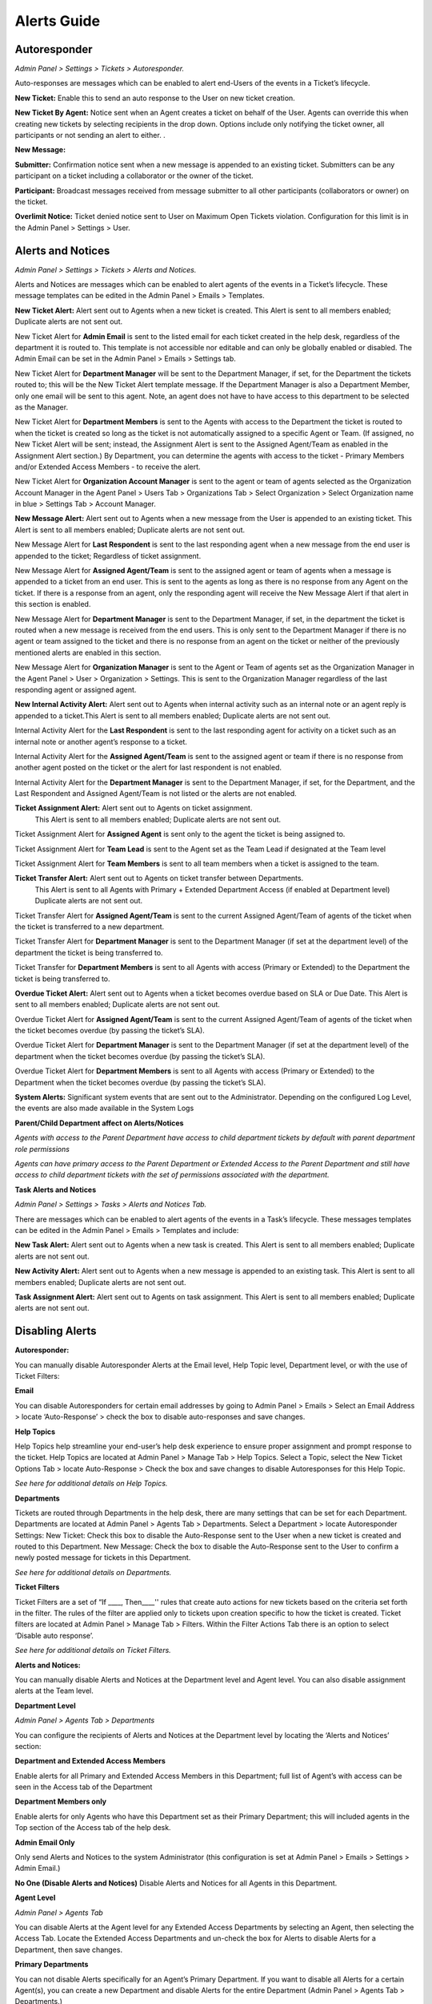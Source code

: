 Alerts Guide
============

Autoresponder
-------------

*Admin Panel > Settings > Tickets > Autoresponder.*

Auto-responses are messages which can be enabled to alert end-Users of the events in a Ticket’s lifecycle.

**New Ticket:** Enable this to send an auto response to the User on new ticket creation.

**New Ticket By Agent:** Notice sent when an Agent creates a ticket on behalf of the User. Agents can override this when creating new tickets by selecting recipients in the drop down. Options include only notifying the ticket owner, all participants or not sending an alert to either. .

**New Message:**

**Submitter:** Confirmation notice sent when a new message is appended to an existing ticket. Submitters can be any participant on a ticket including a collaborator or the owner of the ticket.

**Participant:** Broadcast messages received from message submitter to all other participants (collaborators or owner) on the ticket.

**Overlimit Notice:** Ticket denied notice sent to User on Maximum Open Tickets violation. Configuration for this limit is in the Admin Panel > Settings > User.

Alerts and Notices
------------------

*Admin Panel > Settings > Tickets > Alerts and Notices.*

Alerts and Notices are messages which can be enabled to alert agents of the events in a Ticket’s lifecycle. These message templates can be edited in the Admin Panel > Emails > Templates.

**New Ticket Alert:** Alert sent out to Agents when a new ticket is created. This Alert is sent to all members enabled; Duplicate alerts are not sent out.

.. image:: ../_static/images/alerts-guide-1.png
  :alt: New Ticket

New Ticket Alert for **Admin Email** is sent to the listed email for each ticket created in the help desk, regardless of the department it is routed to. This template is not accessible nor editable and can only be globally enabled or disabled. The Admin Email can be set in the Admin Panel > Emails > Settings tab.

New Ticket Alert for **Department Manager** will be sent to the Department Manager, if set, for the Department the tickets routed to; this will be the New Ticket Alert template message. If the Department Manager is also a Department Member, only one email will be sent to this agent. Note, an agent does not have to have access to this department to be selected as the Manager.

New Ticket Alert for **Department Members** is sent to the Agents with access to the Department the ticket is routed to when the ticket is created so long as the ticket is not automatically assigned to a specific Agent or Team. (If assigned, no New Ticket Alert will be sent; instead, the Assignment Alert is sent to the Assigned Agent/Team as enabled in the Assignment Alert section.) By Department, you can determine the agents with access to the ticket - Primary Members and/or Extended Access Members - to receive the alert.

New Ticket Alert for **Organization Account Manager** is sent to the agent or team of agents selected as the Organization Account Manager in the Agent Panel > Users Tab > Organizations Tab > Select Organization > Select Organization name in blue > Settings Tab > Account Manager.

**New Message Alert:** Alert sent out to Agents when a new message from the User is appended to an existing ticket. This Alert is sent to all members enabled; Duplicate alerts are not sent out.

.. image:: ../_static/images/alerts-guide-2.png
  :alt: New Message

New Message Alert for **Last Respondent** is sent to the last responding agent when a new message from the end user is appended to the ticket; Regardless of ticket assignment.

New Message Alert for **Assigned Agent/Team** is sent to the assigned agent or team of agents when a message is appended to a ticket from an end user. This is sent to the agents as long as there is no response from any Agent on the ticket. If there is a response from an agent, only the responding agent will receive the New Message Alert if that alert in this section is enabled.

New Message Alert for **Department Manager** is sent to the Department Manager, if set, in the department the ticket is routed when a new message is received from the end users. This is only sent to the Department Manager if there is no agent or team assigned to the ticket and there is no response from an agent on the ticket or neither of the previously mentioned alerts are enabled in this section.

New Message Alert for **Organization Manager** is sent to the Agent or Team of agents set as the Organization Manager in the Agent Panel > User > Organization > Settings. This is sent to the Organization Manager regardless of the last responding agent or assigned agent.

**New Internal Activity Alert:** Alert sent out to Agents when internal activity such as an internal note or an agent reply is appended to a ticket.This Alert is sent to all members enabled; Duplicate alerts are not sent out.

.. image:: ../_static/images/alerts-guide-3.png
  :alt: New Activity

Internal Activity Alert for the **Last Respondent** is sent to the last responding agent for activity on a ticket such as an internal note or another agent’s response to a ticket.

Internal Activity Alert for the **Assigned Agent/Team** is sent to the assigned agent or team if there is no response from another agent posted on the ticket or the alert for last respondent is not enabled.

Internal Activity Alert for the **Department Manager** is sent to the Department Manager, if set, for the Department, and the Last Respondent and Assigned Agent/Team is not listed or the alerts are not enabled.

**Ticket Assignment Alert:** Alert sent out to Agents on ticket assignment.
	This Alert is sent to all members enabled; Duplicate alerts are not sent out.

.. image:: ../_static/images/alerts-guide-4.png
  :alt: New Assignment

Ticket Assignment Alert for **Assigned Agent** is sent only to the agent the ticket is being assigned to.

Ticket Assignment Alert for **Team Lead** is sent to the Agent set as the Team Lead if designated at the Team level

Ticket Assignment Alert for **Team Members** is sent to all team members when a ticket is assigned to the team.


**Ticket Transfer Alert:** Alert sent out to Agents on ticket transfer between Departments.
 This Alert is sent to all Agents with Primary + Extended Department Access (if enabled at Department level) Duplicate alerts are not sent out.

.. image:: ../_static/images/alerts-guide-5.png
  :alt: New Transfer

Ticket Transfer Alert for **Assigned Agent/Team** is sent to the current Assigned Agent/Team of agents of the ticket when the ticket is transferred to a new department.

Ticket Transfer Alert for **Department Manager** is sent to the Department Manager (if set at the department level) of the department the ticket is being transferred to.

Ticket Transfer for **Department Members** is sent to all Agents with access (Primary or Extended) to the Department the ticket is being transferred to.

**Overdue Ticket Alert:** Alert sent out to Agents when a ticket becomes overdue based on SLA or Due Date. This Alert is sent to all members enabled; Duplicate alerts are not sent out.

.. image:: ../_static/images/alerts-guide-6.png
  :alt: Overdue Ticket

Overdue Ticket Alert for **Assigned Agent/Team** is sent to the current Assigned Agent/Team of agents of the ticket when the ticket becomes overdue (by passing the ticket’s SLA).

Overdue Ticket Alert for **Department Manager** is sent to the Department Manager (if set at the department level) of the department when the ticket becomes overdue (by passing the ticket’s SLA).

Overdue Ticket Alert for **Department Members** is sent to all Agents with access (Primary or Extended) to the Department when the ticket becomes overdue (by passing the ticket’s SLA).

**System Alerts:** Significant system events that are sent out to the Administrator. Depending on the configured Log Level, the events are also made available in the System Logs

.. image:: ../_static/images/alerts-guide-1.png
  :alt: System Alert

**Parent/Child Department affect on Alerts/Notices**

*Agents with access to the Parent Department have access to child department tickets by default with parent department role permissions*

*Agents can have primary access to the Parent Department or Extended Access to the Parent  Department and still have access to child department tickets with the set of permissions associated with the department.*

**Task Alerts and Notices**

*Admin Panel > Settings > Tasks > Alerts and Notices Tab.*

There are messages which can be enabled to alert agents of the events in a Task’s lifecycle. These messages templates can be edited in the Admin Panel > Emails > Templates and include:

**New Task Alert:** Alert sent out to Agents when a new task is created. This Alert is sent to all members enabled; Duplicate alerts are not sent out.

.. image:: ../_static/images/alerts-guide-8.png
  :alt: Task Alert

**New Activity Alert:** Alert sent out to Agents when a new message is appended to an existing task. This Alert is sent to all members enabled; Duplicate alerts are not sent out.

.. image:: ../_static/images/alerts-guide-9.png
  :alt: Activity Alert

**Task Assignment Alert:** Alert sent out to Agents on task assignment. This Alert is sent to all members enabled; Duplicate alerts are not sent out.

.. image:: ../_static/images/alerts-guide-10.png
  :alt: Assignment Alert

Disabling Alerts
----------------

**Autoresponder:**

You can manually disable Autoresponder Alerts at the Email level, Help Topic level, Department level, or with the use of Ticket Filters:

**Email**

You can disable Autoresponders for certain email addresses by going to Admin Panel > Emails > Select an Email Address > locate ‘Auto-Response’ > check the box to disable auto-responses and save changes.

.. image:: ../_static/images/alerts-guide-11.png
  :alt: Disable Autoresponder

**Help Topics**

Help Topics help streamline your end-user’s help desk experience to ensure proper assignment and prompt response to the ticket. Help Topics are located at Admin Panel > Manage Tab > Help Topics. Select a Topic, select the New Ticket Options Tab > locate Auto-Response > Check the box and save changes to disable Autoresponses for this Help Topic.

*See here for additional details on Help Topics.*

.. image:: ../_static/images/alerts-guide-12.png
  :alt: Disable Help Topic Autoresponder

**Departments**

Tickets are routed through Departments in the help desk, there are many settings that can be set for each Department. Departments are located at Admin Panel > Agents Tab > Departments. Select a Department > locate Autoresponder Settings:
New Ticket: Check this box to disable the Auto-Response sent to the User when a new ticket is created and routed to this Department.
New Message: Check the box to disable the Auto-Response sent to the User to confirm a newly posted message for tickets in this Department.

*See here for additional details on Departments.*

.. image:: ../_static/images/alerts-guide-13.png
  :alt: Disable Departments Autoresponder

**Ticket Filters**

Ticket Filters are a set of “If ____, Then____'' rules that create auto actions for new tickets based on the criteria set forth in the filter. The rules of the filter are applied only to tickets upon creation specific to how the ticket is created. Ticket filters are located at Admin Panel > Manage Tab > Filters. Within the Filter Actions Tab there is an option to select ‘Disable auto response’.

*See here for additional details on Ticket Filters.*

.. image:: ../_static/images/alerts-guide-14.png
  :alt: Disable Ticket Filter Autoresponder

**Alerts and Notices:**

You can manually disable Alerts and Notices at the Department level and Agent level. You can also disable assignment alerts at the Team level.

**Department Level**

*Admin Panel > Agents Tab > Departments*

You can configure the recipients of Alerts and Notices at the Department level by locating the ‘Alerts and Notices’ section:

.. image:: ../_static/images/alerts-guide-15.png
  :alt: Department Alerts and Notices

**Department and Extended Access Members**

Enable alerts for all Primary and Extended Access Members in this Department; full list of Agent’s with access can be seen in the Access tab of the Department

**Department Members only**

Enable alerts for only Agents who have this Department set as their Primary Department; this will included agents in the Top section of the Access tab of the help desk.

**Admin Email Only**

Only send Alerts and Notices to the system Administrator (this configuration is set at Admin Panel > Emails > Settings > Admin Email.)

**No One (Disable Alerts and Notices)**
Disable Alerts and Notices for all Agents in this Department.

**Agent Level**

*Admin Panel > Agents Tab*

You can disable Alerts at the Agent level for any Extended Access Departments by selecting an Agent, then selecting the Access Tab. Locate the Extended Access Departments and un-check the box for Alerts to disable Alerts for a Department, then save changes.

.. image:: ../_static/images/alerts-guide-16.png
  :alt: Disable Alerts and Notices

**Primary Departments**

You can not disable Alerts specifically for an Agent’s Primary Department. If you want to disable all Alerts for a certain Agent(s), you can create a new Department and disable Alerts for the entire Department (Admin Panel > Agents Tab > Departments.)

.. image:: ../_static/images/alerts-guide-17.png
  :alt: Disable Primary Department Alerts One


.. image:: ../_static/images/alerts-guide-18.png
    :alt: Disable Primary Department Alerts Two

Next, you will set this department as the Agent’s Primary Department (Admin Panel > Agents Tab > Agent).

.. image:: ../_static/images/alerts-guide-19.png
  :alt: Disable Primary Department Alerts Three

Once complete, be sure to add the Agent’s original Primary Department to the Extended access section so that they maintain access to the Department; Also uncheck the box for Alerts to this Department and save changes.)

.. image:: ../_static/images/alerts-guide-20.png
  :alt: Disable Primary Department Alerts Four

**Assignment alert for teams**

*Admin panel > Agents Tab > Teams.*

You can disable the Assignment alert at the Team level by selecting a Team and locating the Assignment Alert; Check the box to disable alerts for this Team and save changes.

.. image:: ../_static/images/alerts-guide-21.png
  :alt: Disable Assignment Alert

Editing Template Messages
-------------------------

**Autoresponder Messages**

Autoresponder template messages are located at Admin Panel > Emails Tab > Templates; Select a Template Set to start editing. The ‘Ticket End-User Email Templates’ are the templates associated with Autoresponder messages sent to end Users.

Start editing them by selecting a template message that you would like to edit. Once selecting a message, you can edit the entire template message, including the subject line.

.. image:: ../_static/images/alerts-guide-22.png
  :alt: Edit Template Autoresponder

**Alerts and Notices Messages**

Alerts and Notices template messages are located at the same place, Admin Panel > Emails Tab > Templates; Select a Template Set to start editing. The ‘Ticket Agent Email Templates’ are the templates associated with Alerts and Notices messages sent to Agents.

.. image:: ../_static/images/alerts-guide-23.png
  :alt: Edit Template Alerts and Notices

**Task Alerts**

Task Alert template messages are located at the same place, Admin Panel > Emails Tab > Templates; Select a Template Set to start editing. The ‘Task Email Templates’ are the templates associated with Task messages sent to Agents.

.. image:: ../_static/images/alerts-guide-24.png
  :alt: Edit Template Task Alerts

*Note: The entire set of email templates can be cloned for use and assigned to a specific Department of the Help Desk. This is especially useful if the messages need to be different for tickets assigned to the Department.*

**User Account Message Templates**

There are additional User Template Messages located Admin Panel > Settings > Users > Templates Tab. These template messages are specific to the Authentication and Registration of Users.

.. image:: ../_static/images/alerts-guide-25.png
  :alt: User Account Templates

**Agent Account Message Templates**

There are additional Agent Template Messages located Admin Panel > Settings > Agents > Templates Tab. These template messages are specific to the Authentication and Registration of Agents.

.. image:: ../_static/images/alerts-guide-26.png
  :alt: Agent Account Templates

**Variables within Templates**

You will notice variables in Template Messages:

.. image:: ../_static/images/alerts-guide-27.png
  :alt: Variables in Templates One

Variables automatically pull information (if available) from a submitted ticket. You can use the built-in Variables available, as well as create your own custom variables, specific to your custom fields (on Forms).

Variables are added to a template message by typing %{

.. image:: ../_static/images/alerts-guide-28.png
  :alt: Variables in Templates Two

From there variables are displayed to choose from, or you can manually enter a custom variable set within your Forms.

.. image:: ../_static/images/alerts-guide-29.png
  :alt: Variables in Templates Three

.. image:: ../_static/images/alerts-guide-30.png
  :alt: Variables in Templates Four

**Built-In Variables**

Within each email template there is a Supported Variables option in the upper right corner that will provide a partial list of built-in variables available. As the forms are built out to contain additional fields there will be more variables available to be used in the email templates and canned responses.

.. image:: ../_static/images/alerts-guide-31.png
  :alt: Built In Variables

**Creating Custom Variables**

You can create your own custom variables, specific to custom fields on your Forms.

Forms are located at Admin Panel > Manage Tab > Forms. Start by selecting the Form that you would like to edit:

.. image:: ../_static/images/alerts-guide-32.png
  :alt: Custom Variables One

Next, you will either add a new custom field, or locate one that’s already been added by you previously. In the Variable column of the field you will add a custom name for the variable. You can use both letters and numbers in variables, and variables should have no spacing between words. This variable can later be included in Email Templates or Canned Responses by typing %{ticket.customvariablename}.

.. image:: ../_static/images/alerts-guide-33.png
  :alt: Custom Variables Two

.. image:: ../_static/images/alerts-guide-34.png
  :alt: Custom Variables Three

If you add a variable to a template and receive the above error message, please note this does not mean the variable is incorrect. This message is alerting the variable may not be value for all instances when the template message is sent out.

*Note: Variables can also be used in Canned Responses (located at Agent Panel > Knowledgebase Tab > Canned Responses.*
